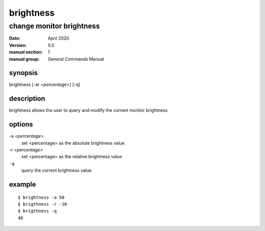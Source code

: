 ----------
brightness
----------

change monitor brightness
=========================

:date: April 2020
:version: 0.0
:manual section: 1
:manual group: General Commands Manual

synopsis
--------
brightness [-ar `<percentage>`] [-q]

description
-----------
brightness allows the user to query and modify the current monitor brightness

options
-------
-a `<percentage>`
    set <percentage> as the absolute brightness value
-r `<percentage>`
    set <percentage> as the relative brightness value
``-q``
    query the current brightness value

example
-------
::

    $ brightness -a 50
    $ brigthness -r -10
    $ brigthness -q
    40

